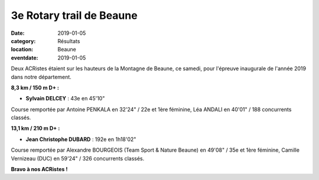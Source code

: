 3e Rotary trail de Beaune
=========================

:date: 2019-01-05
:category: Résultats
:location: Beaune
:eventdate: 2019-01-05

Deux ACRistes étaient sur les hauteurs de la Montagne de Beaune, ce samedi, pour l'épreuve inaugurale de l'année 2019 dans notre département.

.. image:: http://assets.acr-dijon.org/rotarybeaune2019.jpg

**8,3 km / 150 m D+ :**

- **Sylvain DELCEY** : 43e en 45'10"

Course remportée par Antoine PENKALA en 32'24" / 22e et 1ère féminine, Léa ANDALI en 40'01" / 188 concurrents classés.

**13,1 km / 210 m D+ :**

- **Jean Christophe DUBARD** : 192e en 1h18'02"

Course remportée par Alexandre BOURGEOIS (Team Sport & Nature Beaune) en 49'08" / 35e et 1ère féminine, Camille Vernizeau (DUC) en 59'24" / 326 concurrents classés.

**Bravo à nos ACRistes !**
